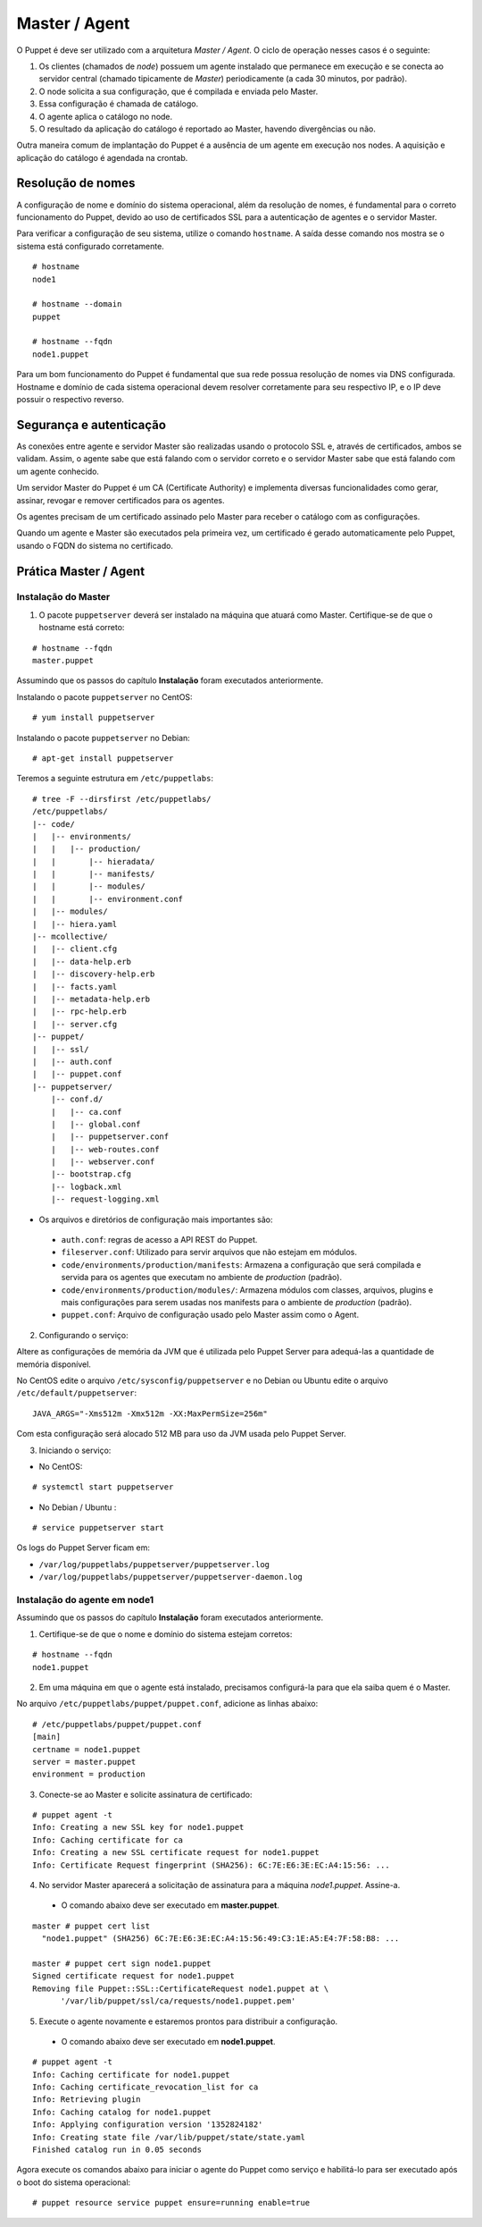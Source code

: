 Master / Agent
==============

O Puppet é deve ser utilizado com a arquitetura *Master / Agent*. O ciclo de operação nesses casos é o seguinte:

1. Os clientes (chamados de *node*) possuem um agente instalado que permanece em execução e se conecta ao servidor central (chamado tipicamente de *Master*) periodicamente (a cada 30 minutos, por padrão).
2. O node solicita a sua configuração, que é compilada e enviada pelo Master.
3. Essa configuração é chamada de catálogo.
4. O agente aplica o catálogo no node.
5. O resultado da aplicação do catálogo é reportado ao Master, havendo divergências ou não.

Outra maneira comum de implantação do Puppet é a ausência de um agente em execução nos nodes. A aquisição e aplicação do catálogo é agendada na crontab.

Resolução de nomes
------------------
A configuração de nome e domínio do sistema operacional, além da resolução de nomes, é fundamental para o correto funcionamento do Puppet, devido ao uso de certificados SSL para a autenticação de agentes e o servidor Master.

Para verificar a configuração de seu sistema, utilize o comando ``hostname``. A saída desse comando nos mostra se o sistema está configurado corretamente.

::

  # hostname
  node1
  
  # hostname --domain
  puppet
  
  # hostname --fqdn
  node1.puppet

.. dica::

  |dica| **Configuração de hostname no Red Hat/CentOS e Debian/Ubuntu**
  
  Para resolução de nomes, configure corretamente o arquivo ``/etc/resolv.conf`` com os parâmetros ``domain`` e ``search`` com o domínio de sua rede.
  
  O arquivo ``/etc/hosts`` deve possuir pelo menos o nome da própria máquina, com seu IP, FQDN e depois o hostname. Exemplo: ``192.168.1.10 node1.puppet node1``.
  
  No Debian, coloque apenas o hostname no arquivo ``/etc/hostname``.
  
  No CentOS, ajuste o valor da variável ``HOSTNAME`` em ``/etc/sysconfig/network``.


Para um bom funcionamento do Puppet é fundamental que sua rede possua resolução de nomes via DNS configurada.
Hostname e domínio de cada sistema operacional devem resolver corretamente para seu respectivo IP, e o IP deve possuir o respectivo reverso.

Segurança e autenticação
------------------------
As conexões entre agente e servidor Master são realizadas usando o protocolo SSL e, através de certificados, ambos se validam.
Assim, o agente sabe que está falando com o servidor correto e o servidor Master sabe que está falando com um agente conhecido.

Um servidor Master do Puppet é um CA (Certificate Authority) e implementa diversas funcionalidades como gerar, assinar, revogar e remover certificados para os agentes.

Os agentes precisam de um certificado assinado pelo Master para receber o catálogo com as configurações.

Quando um agente e Master são executados pela primeira vez, um certificado é gerado automaticamente pelo Puppet, usando o FQDN do sistema no certificado.

Prática Master / Agent
----------------------

Instalação do Master
````````````````````
1. O pacote ``puppetserver`` deverá ser instalado na máquina que atuará como Master. Certifique-se de que o hostname está correto:

::

  # hostname --fqdn
  master.puppet

Assumindo que os passos do capítulo **Instalação** foram executados anteriormente.

Instalando o pacote ``puppetserver`` no CentOS:

::

  # yum install puppetserver

Instalando o pacote ``puppetserver`` no Debian:

::

  # apt-get install puppetserver

Teremos a seguinte estrutura em ``/etc/puppetlabs``:

::

  # tree -F --dirsfirst /etc/puppetlabs/
  /etc/puppetlabs/
  |-- code/
  |   |-- environments/
  |   |   |-- production/
  |   |       |-- hieradata/
  |   |       |-- manifests/
  |   |       |-- modules/
  |   |       |-- environment.conf
  |   |-- modules/
  |   |-- hiera.yaml
  |-- mcollective/
  |   |-- client.cfg
  |   |-- data-help.erb
  |   |-- discovery-help.erb
  |   |-- facts.yaml
  |   |-- metadata-help.erb
  |   |-- rpc-help.erb
  |   |-- server.cfg
  |-- puppet/
  |   |-- ssl/
  |   |-- auth.conf
  |   |-- puppet.conf
  |-- puppetserver/
      |-- conf.d/
      |   |-- ca.conf
      |   |-- global.conf
      |   |-- puppetserver.conf
      |   |-- web-routes.conf
      |   |-- webserver.conf
      |-- bootstrap.cfg
      |-- logback.xml
      |-- request-logging.xml

* Os arquivos e diretórios de configuração mais importantes são:

 * ``auth.conf``: regras de acesso a API REST do Puppet.

 * ``fileserver.conf``: Utilizado para servir arquivos que não estejam em módulos.

 * ``code/environments/production/manifests``: Armazena a configuração que será compilada e servida para os agentes que executam no ambiente de *production* (padrão).

 * ``code/environments/production/modules/``: Armazena módulos com classes, arquivos, plugins e mais configurações para serem usadas nos manifests para o ambiente de *production* (padrão).

 * ``puppet.conf``: Arquivo de configuração usado pelo Master assim como o Agent.


.. dica::

  |dica| **Sobre os arquivos de configuração**
  
  Nas páginas abaixo você encontra mais detalhes sobre os arquivos de configuração do Puppet:
  
  https://docs.puppetlabs.com/puppet/latest/reference/config_important_settings.html
  https://docs.puppetlabs.com/puppet/latest/reference/dirs_confdir.html
  https://docs.puppetlabs.com/puppet/latest/reference/config_about_settings.html
  https://docs.puppetlabs.com/puppet/latest/reference/config_file_main.html
  https://docs.puppetlabs.com/references/latest/configuration.html
  https://docs.puppetlabs.com/puppet/latest/reference/config_important_settings.html


.. nota::

  |nota| **Sobre os binários do Puppet**
  
  A instalação do Puppet 4 e todos seus componentes fica em ``/opt/puppetlabs``.

  Os arquivos de configuração ficam em ``/etc/puppetlabs``.

2. Configurando o serviço:

Altere as configurações de memória da JVM que é utilizada pelo Puppet Server para
adequá-las a quantidade de memória disponível.

No CentOS edite o arquivo ``/etc/sysconfig/puppetserver`` e no Debian ou Ubuntu edite o arquivo ``/etc/default/puppetserver``:

::
  
  JAVA_ARGS="-Xms512m -Xmx512m -XX:MaxPermSize=256m"


Com esta configuração será alocado 512 MB para uso da JVM usada pelo Puppet Server.

3. Iniciando o serviço:

* No CentOS:

::

  # systemctl start puppetserver

* No Debian / Ubuntu :
 
::

  # service puppetserver start
  
.. nota::

  |nota| **Configuração de firewall e NTP**

  Mantenha a hora corretamente configurada utilizando NTP para evitar problemas na assinatura de certificados.

  A porta 8140/TCP do servidor Puppet Server precisa estar acessível para as demais máquinas.


Os logs do Puppet Server ficam em:

* ``/var/log/puppetlabs/puppetserver/puppetserver.log``
* ``/var/log/puppetlabs/puppetserver/puppetserver-daemon.log`` 

Instalação do agente em node1
`````````````````````````````
Assumindo que os passos do capítulo **Instalação** foram executados anteriormente.

1. Certifique-se de que o nome e domínio do sistema estejam corretos:

::

  # hostname --fqdn
  node1.puppet

2. Em uma máquina em que o agente está instalado, precisamos configurá-la para que ela saiba quem é o Master.

No arquivo ``/etc/puppetlabs/puppet/puppet.conf``, adicione as linhas abaixo:

::

  # /etc/puppetlabs/puppet/puppet.conf
  [main]
  certname = node1.puppet
  server = master.puppet
  environment = production

.. nota::

  |nota| **Conectividade**
  
  Certifique-se de que o servidor Master na porta 8140 TCP está acessível para os nodes.

3. Conecte-se ao Master e solicite assinatura de certificado:

::

  # puppet agent -t
  Info: Creating a new SSL key for node1.puppet
  Info: Caching certificate for ca
  Info: Creating a new SSL certificate request for node1.puppet
  Info: Certificate Request fingerprint (SHA256): 6C:7E:E6:3E:EC:A4:15:56: ...

4. No servidor Master aparecerá a solicitação de assinatura para a máquina `node1.puppet`. Assine-a.

 * O comando abaixo deve ser executado em **master.puppet**.

::

  master # puppet cert list
    "node1.puppet" (SHA256) 6C:7E:E6:3E:EC:A4:15:56:49:C3:1E:A5:E4:7F:58:B8: ...
  
  master # puppet cert sign node1.puppet
  Signed certificate request for node1.puppet
  Removing file Puppet::SSL::CertificateRequest node1.puppet at \
        '/var/lib/puppet/ssl/ca/requests/node1.puppet.pem'

5. Execute o agente novamente e estaremos prontos para distribuir a configuração.

 * O comando abaixo deve ser executado em **node1.puppet**.

::

  # puppet agent -t
  Info: Caching certificate for node1.puppet
  Info: Caching certificate_revocation_list for ca
  Info: Retrieving plugin
  Info: Caching catalog for node1.puppet
  Info: Applying configuration version '1352824182'
  Info: Creating state file /var/lib/puppet/state/state.yaml
  Finished catalog run in 0.05 seconds

Agora execute os comandos abaixo para iniciar o agente do Puppet como serviço e habilitá-lo para ser executado após o boot do sistema operacional:

::
  
  # puppet resource service puppet ensure=running enable=true

.. dica::

  |dica| **Possíveis problemas com certificados SSL**
  
  É importante que os horários do Master e dos nodes estejam sincronizados.

  Conexões SSL confiam no relógio e, se estiverem incorretos, então sua conexão pode falhar com um erro indicando que os
  certificados não são confiáveis. Procure manter os relógios corretamente configurados utilizando NTP.

